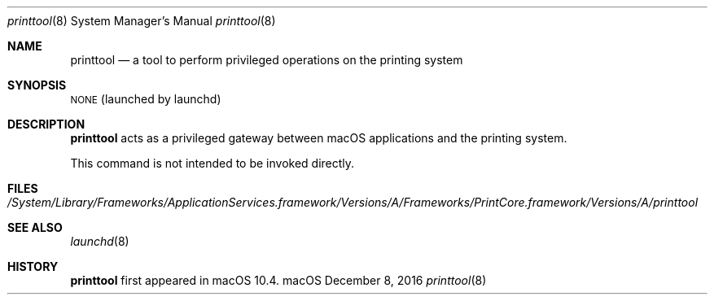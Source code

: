 .\"Copyright (c) 2016 Apple Inc. All rights reserved.
.\"
.Dd December 8, 2016
.Dt printtool 8
.Os "macOS"
.Sh NAME
.Nm printtool
.Nd a tool to perform privileged operations on the printing system
.Sh SYNOPSIS
\&\s-1NONE\s0 (launched by launchd)
.Sh DESCRIPTION
.Nm
acts as a privileged gateway between macOS applications and the printing system.
.Pp
This command is not intended to be invoked directly.
.Sh FILES
.Bl -tag -width -indent
.It Pa /System/Library/Frameworks/ApplicationServices.framework/Versions/A/Frameworks/PrintCore.framework/Versions/A/printtool
.El
.Sh SEE ALSO
.Xr launchd 8
.Sh HISTORY
.Nm
first appeared in macOS 10.4.
